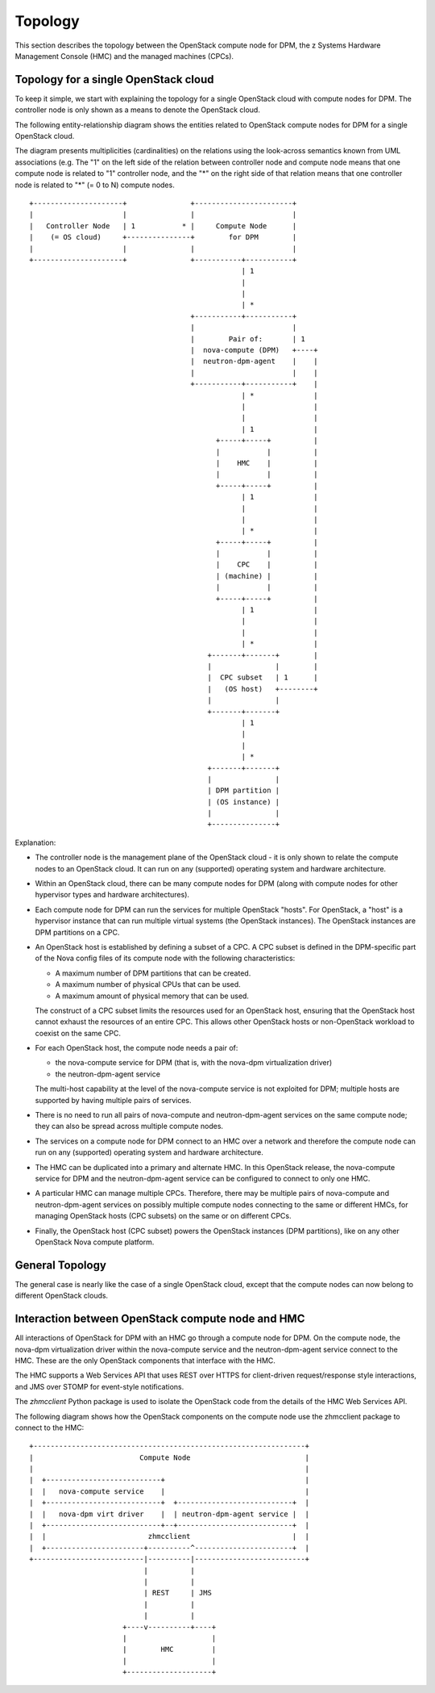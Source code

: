.. _topology:

========
Topology
========

This section describes the topology between the OpenStack compute node for DPM,
the z Systems Hardware Management Console (HMC) and the managed machines
(CPCs).

Topology for a single OpenStack cloud
-------------------------------------

To keep it simple, we start with explaining the topology for a single OpenStack
cloud with compute nodes for DPM. The controller node is only shown as
a means to denote the OpenStack cloud.

The following entity-relationship diagram shows the entities related to
OpenStack compute nodes for DPM for a single OpenStack cloud.

The diagram presents multiplicities (cardinalities) on the relations using the
look-across semantics known from UML associations (e.g. The "1" on the left
side of the relation between controller node and compute node means that one
compute node is related to "1" controller node, and the "*" on the right side
of that relation means that one controller node is related to "*" (= 0 to N)
compute nodes.

::

  +---------------------+               +-----------------------+
  |                     |               |                       |
  |   Controller Node   | 1           * |     Compute Node      |
  |    (= OS cloud)     +---------------+        for DPM        |
  |                     |               |                       |
  +---------------------+               +-----------+-----------+
                                                    | 1
                                                    |
                                                    |
                                                    | *
                                        +-----------+-----------+
                                        |                       |
                                        |        Pair of:       | 1
                                        |  nova-compute (DPM)   +----+
                                        |  neutron-dpm-agent    |    |
                                        |                       |    |
                                        +-----------+-----------+    |
                                                    | *              |
                                                    |                |
                                                    |                |
                                                    | 1              |
                                              +-----+-----+          |
                                              |           |          |
                                              |    HMC    |          |
                                              |           |          |
                                              +-----+-----+          |
                                                    | 1              |
                                                    |                |
                                                    |                |
                                                    | *              |
                                              +-----+-----+          |
                                              |           |          |
                                              |    CPC    |          |
                                              | (machine) |          |
                                              |           |          |
                                              +-----+-----+          |
                                                    | 1              |
                                                    |                |
                                                    |                |
                                                    | *              |
                                            +-------+-------+        |
                                            |               |        |
                                            |  CPC subset   | 1      |
                                            |   (OS host)   +--------+
                                            |               |
                                            +-------+-------+
                                                    | 1
                                                    |
                                                    |
                                                    | *
                                            +-------+-------+
                                            |               |
                                            | DPM partition |
                                            | (OS instance) |
                                            |               |
                                            +---------------+

Explanation:

* The controller node is the management plane of the OpenStack cloud - it is
  only shown to relate the compute nodes to an OpenStack cloud. It can run on
  any (supported) operating system and hardware architecture.

* Within an OpenStack cloud, there can be many compute nodes for DPM (along
  with compute nodes for other hypervisor types and hardware architectures).

* Each compute node for DPM can run the services for multiple OpenStack
  "hosts". For OpenStack, a "host" is a hypervisor instance that can run
  multiple virtual systems (the OpenStack instances). The OpenStack instances
  are DPM partitions on a CPC.

* An OpenStack host is established by defining a subset of a CPC. A CPC
  subset is defined in the DPM-specific part of the Nova config files of its
  compute node with the following characteristics:

  - A maximum number of DPM partitions that can be created.
  - A maximum number of physical CPUs that can be used.
  - A maximum amount of physical memory that can be used.

  The construct of a CPC subset limits the resources used for an OpenStack
  host, ensuring that the OpenStack host cannot exhaust the resources of an
  entire CPC. This allows other OpenStack hosts or non-OpenStack workload
  to coexist on the same CPC.

* For each OpenStack host, the compute node needs a pair of:

  - the nova-compute service for DPM (that is, with the nova-dpm virtualization
    driver)
  - the neutron-dpm-agent service

  The multi-host capability at the level of the nova-compute service is not
  exploited for DPM; multiple hosts are supported by having multiple pairs of
  services.

* There is no need to run all pairs of nova-compute and neutron-dpm-agent
  services on the same compute node; they can also be spread across multiple
  compute nodes.

* The services on a compute node for DPM connect to an HMC over a network and
  therefore the compute node can run on any (supported) operating system and
  hardware architecture.

* The HMC can be duplicated into a primary and alternate HMC. In this OpenStack
  release, the nova-compute service for DPM and the neutron-dpm-agent service
  can be configured to connect to only one HMC.

* A particular HMC can manage multiple CPCs. Therefore, there may be multiple
  pairs of nova-compute and neutron-dpm-agent services on possibly multiple
  compute nodes connecting to the same or different HMCs, for managing
  OpenStack hosts (CPC subsets) on the same or on different CPCs.

* Finally, the OpenStack host (CPC subset) powers the OpenStack instances (DPM
  partitions), like on any other OpenStack Nova compute platform.

General Topology
----------------

The general case is nearly like the case of a single OpenStack cloud, except
that the compute nodes can now belong to different OpenStack clouds.

Interaction between OpenStack compute node and HMC
--------------------------------------------------

All interactions of OpenStack for DPM with an HMC go through a compute node for
DPM. On the compute node, the nova-dpm virtualization driver within the
nova-compute service and the neutron-dpm-agent service connect to the HMC.
These are the only OpenStack components that interface with the HMC.

The HMC supports a Web Services API that uses REST over HTTPS for client-driven
request/response style interactions, and JMS over STOMP for event-style
notifications.

The `zhmcclient` Python package is used to isolate the OpenStack code from the
details of the HMC Web Services API.

The following diagram shows how the OpenStack components on the compute node
use the zhmcclient package to connect to the HMC:

::

  +----------------------------------------------------------------+
  |                         Compute Node                           |
  |                                                                |
  |  +---------------------------+                                 |
  |  |   nova-compute service    |                                 |
  |  +---------------------------+  +---------------------------+  |
  |  |   nova-dpm virt driver    |  | neutron-dpm-agent service |  |
  |  +---------------------------+--+---------------------------+  |
  |  |                        zhmcclient                        |  |
  |  +-----------------------+----------^-----------------------+  |
  +--------------------------|----------|--------------------------+
                             |          |
                             |          |
                             | REST     | JMS
                             |          |
                             |          |
                        +----v----------+----+
                        |                    |
                        |        HMC         |
                        |                    |
                        +--------------------+
